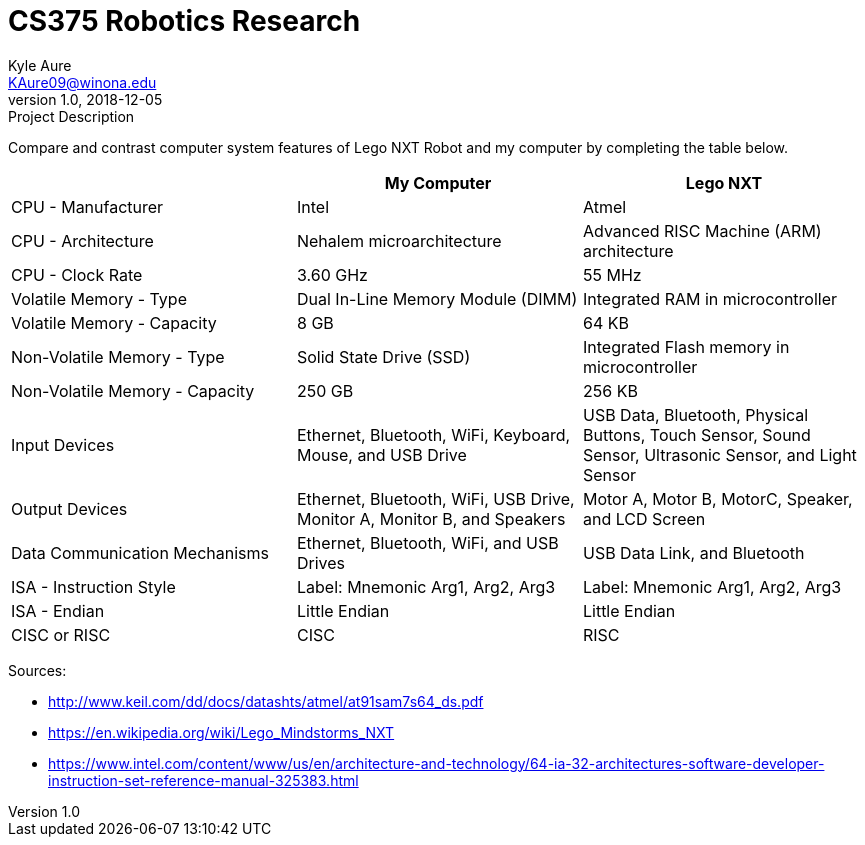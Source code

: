 = CS375 Robotics Research
Kyle Aure <KAure09@winona.edu>
v1.0, 2018-12-05
:RepoURL: https://github.com/KyleAure/WSURochester
:AuthorURL: https://github.com/KyleAure
:DirURL: {RepoURL}/CS375

.Project Description
****
Compare and contrast computer system features of Lego NXT Robot and my computer by completing the table below.
****

|===
| |My Computer |Lego NXT

|CPU - Manufacturer
|Intel
|Atmel

|CPU - Architecture
|Nehalem microarchitecture
|Advanced RISC Machine (ARM) architecture

|CPU - Clock Rate
|3.60 GHz
|55 MHz

|Volatile Memory - Type
|Dual In-Line Memory Module (DIMM)
|Integrated RAM in microcontroller

|Volatile Memory - Capacity
|8 GB
|64 KB

|Non-Volatile Memory - Type
|Solid State Drive (SSD)
|Integrated Flash memory in microcontroller

|Non-Volatile Memory - Capacity
|250 GB
|256 KB

|Input Devices
|Ethernet, Bluetooth, WiFi, Keyboard, Mouse, and USB Drive
|USB Data, Bluetooth, Physical Buttons, Touch Sensor, Sound Sensor, Ultrasonic Sensor, and Light Sensor

|Output Devices
|Ethernet, Bluetooth, WiFi, USB Drive, Monitor A, Monitor B, and Speakers
|Motor A, Motor B, MotorC, Speaker, and LCD Screen

|Data Communication Mechanisms
|Ethernet, Bluetooth, WiFi, and USB Drives
|USB Data Link, and Bluetooth

|ISA - Instruction Style
|Label: Mnemonic Arg1, Arg2, Arg3
|Label: Mnemonic Arg1, Arg2, Arg3

|ISA - Endian
|Little Endian
|Little Endian

|CISC or RISC
|CISC
|RISC
|===

Sources:

* http://www.keil.com/dd/docs/datashts/atmel/at91sam7s64_ds.pdf
* https://en.wikipedia.org/wiki/Lego_Mindstorms_NXT
* https://www.intel.com/content/www/us/en/architecture-and-technology/64-ia-32-architectures-software-developer-instruction-set-reference-manual-325383.html

